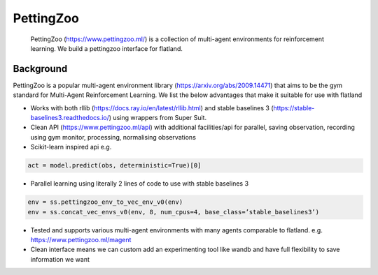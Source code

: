 
PettingZoo
==========

..

   PettingZoo (https://www.pettingzoo.ml/) is a collection of multi-agent environments for reinforcement learning. We build a pettingzoo interface for flatland.


Background
----------

PettingZoo is a popular multi-agent environment library (https://arxiv.org/abs/2009.14471) that aims to be the gym standard for Multi-Agent Reinforcement Learning. We list the below advantages that make it suitable for use with flatland


* Works with both rllib (https://docs.ray.io/en/latest/rllib.html) and stable baselines 3 (https://stable-baselines3.readthedocs.io/) using wrappers from Super Suit.
* Clean API (https://www.pettingzoo.ml/api) with additional facilities/api for parallel, saving observation, recording using gym monitor, processing, normalising observations
* Scikit-learn inspired api
  e.g.

.. code-block:: python

   act = model.predict(obs, deterministic=True)[0]


* Parallel learning using literally 2 lines of code to use with stable baselines 3

.. code-block:: python

   env = ss.pettingzoo_env_to_vec_env_v0(env)
   env = ss.concat_vec_envs_v0(env, 8, num_cpus=4, base_class=’stable_baselines3’)


* Tested and supports various multi-agent environments with many agents comparable to flatland. e.g. https://www.pettingzoo.ml/magent
* Clean interface means we can custom add an experimenting tool like wandb and have full flexibility to save information we want
